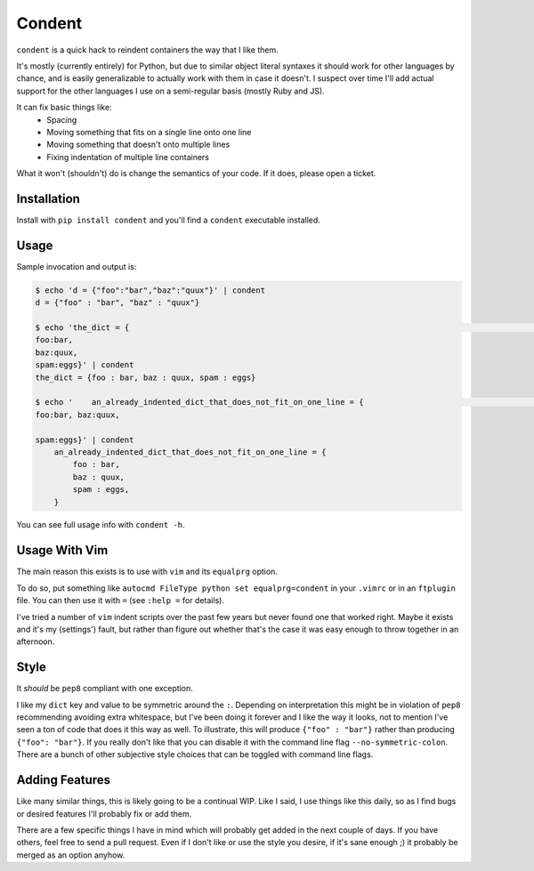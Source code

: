 =======
Condent
=======

``condent`` is a quick hack to reindent containers the way that I like them.

It's mostly (currently entirely) for Python, but due to similar object literal
syntaxes it should work for other languages by chance, and is easily
generalizable to actually work with them in case it doesn't. I suspect over
time I'll add actual support for the other languages I use on a semi-regular
basis (mostly Ruby and JS).

It can fix basic things like:
    * Spacing
    * Moving something that fits on a single line onto one line
    * Moving something that doesn't onto multiple lines
    * Fixing indentation of multiple line containers

What it won't (shouldn't) do is change the semantics of your code. If it does,
please open a ticket.


Installation
------------

Install with ``pip install condent`` and you'll find a ``condent`` executable
installed.


Usage
-----

Sample invocation and output is:

.. code:: console

    $ echo 'd = {"foo":"bar","baz":"quux"}' | condent 
    d = {"foo" : "bar", "baz" : "quux"}

    $ echo 'the_dict = {                                                                                                                                                                Julian@air
    foo:bar,
    baz:quux,
    spam:eggs}' | condent
    the_dict = {foo : bar, baz : quux, spam : eggs}

    $ echo '    an_already_indented_dict_that_does_not_fit_on_one_line = {                                                                                                              Julian@air
    foo:bar, baz:quux,

    spam:eggs}' | condent
        an_already_indented_dict_that_does_not_fit_on_one_line = {
            foo : bar,
            baz : quux,
            spam : eggs,
        }

You can see full usage info with ``condent -h``.


Usage With Vim
--------------

The main reason this exists is to use with ``vim`` and its ``equalprg`` option.

To do so, put something like ``autocmd FileType python set equalprg=condent``
in your ``.vimrc`` or in an ``ftplugin`` file. You can then use it with ``=``
(see ``:help =`` for details).

I've tried a number of ``vim`` indent scripts over the past few years but never
found one that worked right. Maybe it exists and it's my (settings') fault,
but rather than figure out whether that's the case it was easy enough to throw
together in an afternoon.


Style
-----

It *should* be ``pep8`` compliant with one exception. 

I like my ``dict`` key and value to be symmetric around the ``:``. Depending on
interpretation this might be in violation of ``pep8`` recommending avoiding
extra whitespace, but I've been doing it forever and I like the way it looks,
not to mention I've seen a ton of code that does it this way as well. To
illustrate, this will produce ``{"foo" : "bar"}`` rather than producing
``{"foo": "bar"}``. If you really don't like that you can disable it with the
command line flag ``--no-symmetric-colon``. There are a bunch of other
subjective style choices that can be toggled with command line flags.


Adding Features
---------------

Like many similar things, this is likely going to be a continual WIP. Like I
said, I use things like this daily, so as I find bugs or desired features I'll
probably fix or add them.

There are a few specific things I have in mind which will probably get added
in the next couple of days. If you have others, feel free to send a pull
request. Even if I don't like or use the style you desire, if it's sane enough
;) it probably be merged as an option anyhow.
